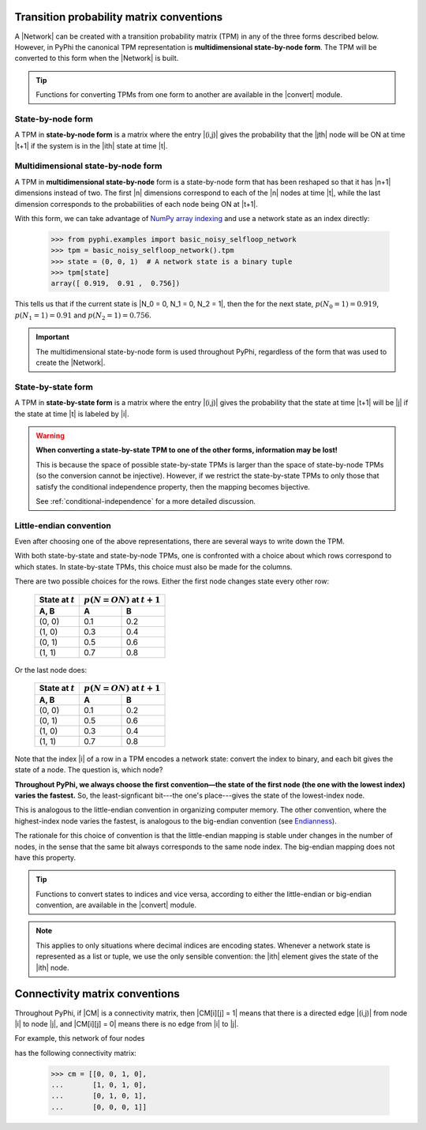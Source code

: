 .. _tpm-conventions:

Transition probability matrix conventions
=========================================

A |Network| can be created with a transition probability matrix (TPM) in any of
the three forms described below. However, in PyPhi the canonical TPM
representation is **multidimensional state-by-node form**. The TPM will be
converted to this form when the |Network| is built.

.. tip::
    Functions for converting TPMs from one form to another are available in the
    |convert| module.


.. _state-by-node-form:

State-by-node form
~~~~~~~~~~~~~~~~~~

A TPM in **state-by-node form** is a matrix where the entry |(i,j)| gives the
probability that the |jth| node will be ON at time |t+1| if the system is in
the |ith| state at time |t|.


.. _multidimensional-state-by-node-form:

Multidimensional state-by-node form
~~~~~~~~~~~~~~~~~~~~~~~~~~~~~~~~~~~

A TPM in **multidimensional state-by-node** form is a state-by-node form that
has been reshaped so that it has |n+1| dimensions instead of two. The first |n|
dimensions correspond to each of the |n| nodes at time |t|, while the last
dimension corresponds to the probabilities of each node being ON at |t+1|.

With this form, we can take advantage of `NumPy array indexing
<https://docs.scipy.org/doc/numpy/reference/arrays.indexing.html>`_ and use a
network state as an index directly:

    >>> from pyphi.examples import basic_noisy_selfloop_network
    >>> tpm = basic_noisy_selfloop_network().tpm
    >>> state = (0, 0, 1)  # A network state is a binary tuple
    >>> tpm[state]
    array([ 0.919,  0.91 ,  0.756])

This tells us that if the current state is |N_0 = 0, N_1 = 0, N_2 = 1|, then
the for the next state, :math:`p(N_0 = 1) = 0.919`, :math:`p(N_1 = 1) = 0.91`
and :math:`p(N_2 = 1) = 0.756`.

.. important::
    The multidimensional state-by-node form is used throughout PyPhi,
    regardless of the form that was used to create the |Network|.

.. _state-by-state-form:

State-by-state form
~~~~~~~~~~~~~~~~~~~

A TPM in **state-by-state form** is a matrix where the entry |(i,j)| gives the
probability that the state at time |t+1| will be |j| if the state at time |t|
is labeled by |i|.

.. warning::
    **When converting a state-by-state TPM to one of the other forms, information
    may be lost!**

    This is because the space of possible state-by-state TPMs is larger than
    the space of state-by-node TPMs (so the conversion cannot be injective).
    However, if we restrict the state-by-state TPMs to only those that satisfy
    the conditional independence property, then the mapping becomes bijective.

    See :ref:`conditional-independence` for a more detailed discussion.


.. _little-endian-convention:

Little-endian convention
~~~~~~~~~~~~~~~~~~~~~~~~

Even after choosing one of the above representations, there are several ways to
write down the TPM.

With both state-by-state and state-by-node TPMs, one is confronted with a
choice about which rows correspond to which states. In state-by-state TPMs,
this choice must also be made for the columns.

There are two possible choices for the rows. Either the first node changes
state every other row:

    +--------------------+----------------------------------+
    | State at :math:`t` | :math:`p(N = ON)` at :math:`t+1` |
    +--------------------+-----+----------------------------+
    | A, B               |  A  |  B                         |
    +====================+=====+============================+
    | (0, 0)             | 0.1 | 0.2                        |
    +--------------------+-----+----------------------------+
    | (1, 0)             | 0.3 | 0.4                        |
    +--------------------+-----+----------------------------+
    | (0, 1)             | 0.5 | 0.6                        |
    +--------------------+-----+----------------------------+
    | (1, 1)             | 0.7 | 0.8                        |
    +--------------------+-----+----------------------------+

Or the last node does:

    +--------------------+----------------------------------+
    | State at :math:`t` | :math:`p(N = ON)` at :math:`t+1` |
    +--------------------+-----+----------------------------+
    | A, B               |  A  |  B                         |
    +====================+=====+============================+
    | (0, 0)             | 0.1 | 0.2                        |
    +--------------------+-----+----------------------------+
    | (0, 1)             | 0.5 | 0.6                        |
    +--------------------+-----+----------------------------+
    | (1, 0)             | 0.3 | 0.4                        |
    +--------------------+-----+----------------------------+
    | (1, 1)             | 0.7 | 0.8                        |
    +--------------------+-----+----------------------------+

Note that the index |i| of a row in a TPM encodes a network state: convert the
index to binary, and each bit gives the state of a node. The question is, which
node?

**Throughout PyPhi, we always choose the first convention—the state of the
first node (the one with the lowest index) varies the fastest.** So, the
least-signficant bit---the one's place---gives the state of the lowest-index
node.

This is analogous to the little-endian convention in organizing computer
memory. The other convention, where the highest-index node varies the fastest,
is analogous to the big-endian convention (see `Endianness
<https://en.wikipedia.org/wiki/Endianness>`_).

The rationale for this choice of convention is that the little-endian mapping
is stable under changes in the number of nodes, in the sense that the same bit
always corresponds to the same node index. The big-endian mapping does not have
this property.

.. tip::
    Functions to convert states to indices and vice versa, according to either
    the little-endian or big-endian convention, are available in the |convert|
    module.

.. note::
    This applies to only situations where decimal indices are encoding states.
    Whenever a network state is represented as a list or tuple, we use the only
    sensible convention: the |ith| element gives the state of the |ith| node.


.. _cm-conventions:

Connectivity matrix conventions
===============================

Throughout PyPhi, if |CM| is a connectivity matrix, then |CM[i][j] = 1| means
that there is a directed edge |(i,j)| from node |i| to node |j|, and 
|CM[i][j] = 0| means there is no edge from |i| to |j|.

For example, this network of four nodes

.. image:: _static/connectivity-matrix-example-network.png
    :width: 150px

has the following connectivity matrix:

    >>> cm = [[0, 0, 1, 0],
    ...       [1, 0, 1, 0],
    ...       [0, 1, 0, 1],
    ...       [0, 0, 0, 1]]
